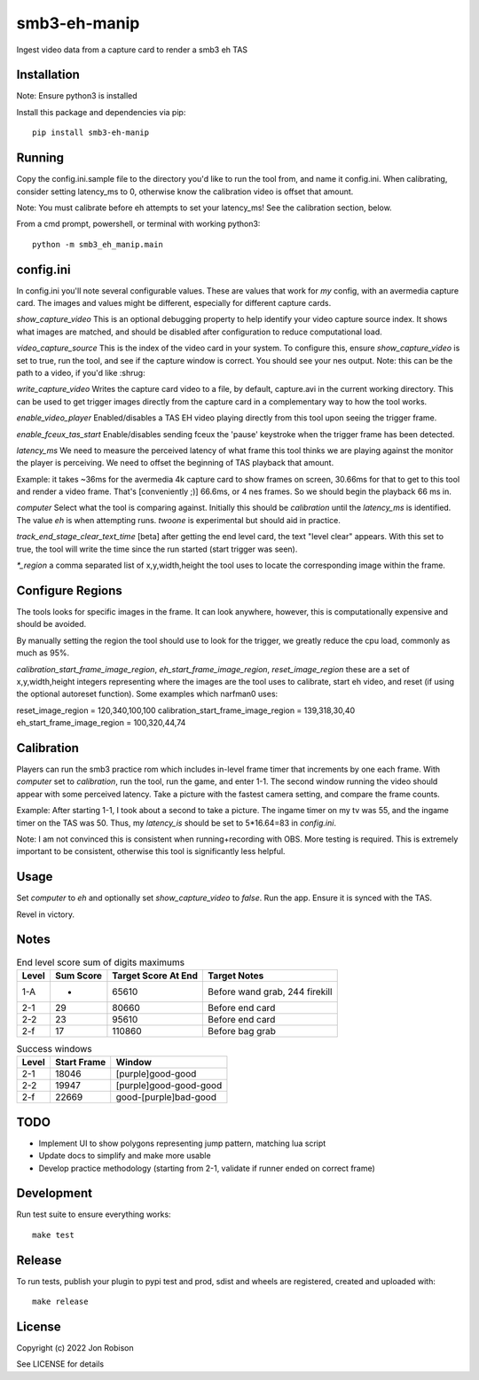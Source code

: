 smb3-eh-manip
==============

.. image:: https://badge.fury.io/py/smb3-eh-manip.png
    :target: https://badge.fury.io/py/smb3-eh-manip

Ingest video data from a capture card to render a smb3 eh TAS

Installation
------------

Note: Ensure python3 is installed

Install this package and dependencies via pip::

    pip install smb3-eh-manip

Running
-------

Copy the config.ini.sample file to the directory you'd like to run
the tool from, and name it config.ini. When calibrating, consider setting
latency_ms to 0, otherwise know the calibration video is offset that
amount.

Note: You must calibrate before eh attempts to set your latency_ms! See
the calibration section, below.

From a cmd prompt, powershell, or terminal with working python3::

    python -m smb3_eh_manip.main

config.ini
----------

In config.ini you'll note several configurable values. These are values
that work for *my* config, with an avermedia capture card. The images and values
might be different, especially for different capture cards.

`show_capture_video` This is an optional debugging property to help identify
your video capture source index. It shows what images are matched, and should
be disabled after configuration to reduce computational load.

`video_capture_source` This is the index of the video card in your system.
To configure this, ensure `show_capture_video` is set to true, run the tool,
and see if the capture window is correct. You should see your nes output.
Note: this can be the path to a video, if you'd like :shrug:

`write_capture_video` Writes the capture card video to a file, by default,
capture.avi in the current working directory. This can be used to get trigger
images directly from the capture card in a complementary way to how the tool
works.

`enable_video_player` Enabled/disables a TAS EH video playing directly from
this tool upon seeing the trigger frame.

`enable_fceux_tas_start` Enable/disables sending fceux the 'pause' keystroke
when the trigger frame has been detected.

`latency_ms` We need to measure the perceived latency of what frame this
tool thinks we are playing against the monitor the player is perceiving. We
need to offset the beginning of TAS playback that amount.

Example: it takes ~36ms for the avermedia 4k capture card to show frames on
screen, 30.66ms for that to get to this tool and render a video frame. That's
[conveniently ;)] 66.6ms, or 4 nes frames. So we should begin the playback 66
ms in.

`computer` Select what the tool is comparing against. Initially this should be
`calibration` until the `latency_ms` is identified. The value `eh` is when
attempting runs. `twoone` is experimental but should aid in practice.

`track_end_stage_clear_text_time` [beta] after getting the end level card, the text
"level clear" appears. With this set to true, the tool will write the time
since the run started (start trigger was seen).

`*_region` a comma separated list of x,y,width,height the tool uses to locate
the corresponding image within the frame.

Configure Regions
-----------------

The tools looks for specific images in the frame. It can look anywhere,
however, this is computationally expensive and should be avoided.

By manually setting the region the tool should use to look for the
trigger, we greatly reduce the cpu load, commonly as much as 95%.

`calibration_start_frame_image_region`, `eh_start_frame_image_region`,
`reset_image_region` these are a set of x,y,width,height integers representing
where the images are the tool uses to calibrate, start eh video, and reset
(if using the optional autoreset function). Some examples which narfman0 uses:

reset_image_region = 120,340,100,100
calibration_start_frame_image_region = 139,318,30,40
eh_start_frame_image_region = 100,320,44,74

Calibration
-----------

Players can run the smb3 practice rom which includes in-level frame timer that
increments by one each frame. With `computer` set to `calibration`, run the
tool, run the game, and enter 1-1. The second window running the video should
appear with some perceived latency. Take a picture with the fastest camera
setting, and compare the frame counts.

Example: After starting 1-1, I took about a second to take a picture. The ingame
timer on my tv was 55, and the ingame timer on the TAS was 50. Thus, my
`latency_is` should be set to 5*16.64=83 in `config.ini`.

Note: I am not convinced this is consistent when running+recording with OBS.
More testing is required. This is extremely important to be consistent, otherwise
this tool is significantly less helpful.

Usage
-----

Set `computer` to `eh` and optionally set `show_capture_video` to `false`.
Run the app. Ensure it is synced with the TAS.

Revel in victory.

Notes
-----

.. csv-table:: End level score sum of digits maximums
    :header: "Level", "Sum Score", "Target Score At End", "Target Notes"

    "1-A", -, 65610, "Before wand grab, 244 firekill"
    "2-1", 29, 80660, "Before end card"
    "2-2", 23, 95610, "Before end card"
    "2-f", 17, 110860, "Before bag grab"

.. csv-table:: Success windows
    :header: "Level", "Start Frame", "Window"

    "2-1", 18046, "[purple]good-good"
    "2-2", 19947, "[purple]good-good-good"
    "2-f", 22669, "good-[purple]bad-good"

TODO
----

* Implement UI to show polygons representing jump pattern, matching lua script
* Update docs to simplify and make more usable
* Develop practice methodology (starting from 2-1, validate if runner ended on correct frame)

Development
-----------

Run test suite to ensure everything works::

    make test

Release
-------

To run tests, publish your plugin to pypi test and prod, sdist and wheels are
registered, created and uploaded with::

    make release

License
-------

Copyright (c) 2022 Jon Robison

See LICENSE for details
